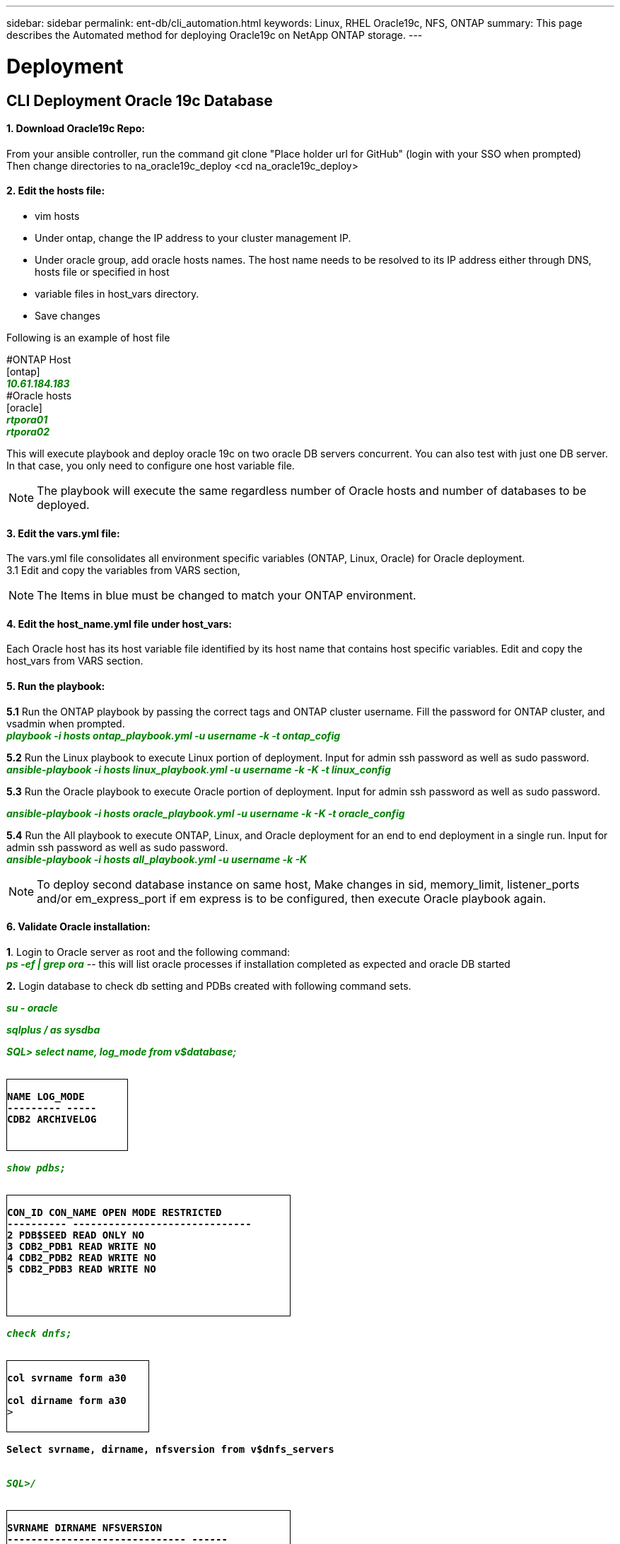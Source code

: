 ---
sidebar: sidebar
permalink: ent-db/cli_automation.html
keywords: Linux, RHEL Oracle19c, NFS, ONTAP
summary: This page describes the Automated method for deploying Oracle19c on NetApp ONTAP storage.
---

= Deployment
:hardbreaks:
:nofooter:
:icons: font
:linkattrs:
:imagesdir: ./../media/

//
// This file was created with NDAC Version 2.0 (August 17, 2020)
//
// 2021-02-16 10:32:05.121542
//
== CLI Deployment Oracle 19c Database

==== 1. Download Oracle19c Repo:
From your ansible controller, run the command git clone "Place holder url for GitHub" (login with your SSO when prompted)
Then change directories to na_oracle19c_deploy <cd na_oracle19c_deploy>

==== 2. Edit the hosts file:
- vim hosts
- Under ontap, change the IP address to your cluster management IP.
- Under oracle group, add oracle hosts names. The host name needs to be resolved to its IP address either through DNS, hosts file or specified in host
- variable files in host_vars directory.
- Save changes

Following is an example of host file
++++
#ONTAP Host<div>
[ontap]
<div>
<span <div contenteditable="false" style="color:#008000; font-weight:bold; font-style:italic; text-decoration:;"/>10.61.184.183<i></i></span>
</div>
#Oracle hosts<div>
<div>
[oracle]<div>
<span <div contenteditable="false" style="color:#008000; font-weight:bold; font-style:italic; text-decoration:;"/>rtpora01<i></i></span>
<div>
<span <div contenteditable="false" style="color:#008000; font-weight:bold; font-style:italic; text-decoration:;"/>rtpora02<i></i></span>
</div>

++++
This will execute playbook and deploy oracle 19c on two oracle DB servers concurrent. You can also test with just one DB server. In that case, you only need to configure one host variable file.

NOTE: The playbook will execute the same regardless number of Oracle hosts and number of databases to be deployed.

==== 3. Edit the vars.yml file:
The vars.yml file consolidates all environment specific variables (ONTAP, Linux, Oracle) for Oracle deployment.
3.1 Edit and copy the variables from VARS section,

NOTE: The Items in blue must be changed to match your ONTAP environment.


==== 4. Edit the host_name.yml file under host_vars:
Each Oracle host has its host variable file identified by its host name that contains host specific variables. Edit and copy the host_vars from VARS section.

==== 5. Run the playbook:
++++
<div>
<strong>5.1</strong> Run the ONTAP playbook by passing the correct tags and ONTAP cluster username. Fill the password for ONTAP cluster, and vsadmin when prompted.
<div><span <div contenteditable="false" style="color:#008000; font-weight:bold; font-style:italic; text-decoration:;"/>playbook -i hosts ontap_playbook.yml -u username -k -t ontap_cofig<i></i></span>
<p>
<div>
<strong>5.2</strong> Run the Linux playbook to execute Linux portion of deployment. Input for admin ssh password as well as sudo password.
<div><span <div contenteditable="false" style="color:#008000; font-weight:bold; font-style:italic; text-decoration:;"/>
ansible-playbook -i hosts linux_playbook.yml -u username -k -K -t linux_config<i></i></span>
<p>
</div>
<strong>5.3</strong> Run the Oracle playbook to execute Oracle portion of deployment. Input for admin ssh password as well as sudo password.
<div>
<p>
<span <div contenteditable="false" style="color:#008000; font-weight:bold; font-style:italic; text-decoration:;"/>ansible-playbook -i hosts oracle_playbook.yml -u username -k -K -t oracle_config<i></i></span>
</div>
<strong>5.4</strong> Run the All playbook to execute ONTAP, Linux, and Oracle deployment for an end to end deployment in a single run. Input for admin ssh password as well as sudo password.
 <div contenteditable="false" style="color:#008000; font-weight:bold; font-style:italic; text-decoration:;"/>ansible-playbook -i hosts all_playbook.yml -u username -k -K<i></i></span>
</div>
<p>
++++
NOTE: To deploy second database instance on same host, Make changes in sid, memory_limit, listener_ports and/or em_express_port if em express is to be configured, then execute Oracle playbook again.

==== 6. Validate Oracle installation:
++++
<strong>1</strong>. Login to Oracle server as root and the following command:
<div>
<div><span <div contenteditable="false" style="color:#008000; font-weight:bold; font-style:italic; text-decoration:;"/>
ps -ef | grep ora<i></i></span> -- this will list oracle processes if installation completed as expected and oracle DB started
<p>
</div>
<strong>2.</strong> Login database to check db setting and PDBs created with following command sets.
<div>
<p>
<span <div contenteditable="false" style="color:#008000; font-weight:bold; font-style:italic; text-decoration:;"/>su - oracle<i></i></span>
</div>
<span <div contenteditable="false" style="color:#008000; font-weight:bold; font-style:italic; text-decoration:;"/>sqlplus / as sysdba <i></i></span>
<p>
</div>
<span <div contenteditable="false" style="color:#008000; font-weight:bold; font-style:italic; text-decoration:;"/>SQL> select name, log_mode from v$database; <i></i></span>
</div>
++++
++++
<pre>
<strong>
<div style = "border-width:1px; border-style:solid; height: 100px; width: 170px">
NAME LOG_MODE
--------- -----
CDB2 ARCHIVELOG
</strong>
++++
++++
</div>
<span <div contenteditable="false" style="color:#008000; font-weight:bold; font-style:italic; text-decoration:;"/>show pdbs; <i></i></span>
</div>
++++
++++
<pre>
<strong>
<div style = "border-width:1px; border-style:solid; height: 170px; width: 400px">
CON_ID CON_NAME OPEN MODE RESTRICTED
---------- ------------------------------
2 PDB$SEED READ ONLY NO
3 CDB2_PDB1 READ WRITE NO
4 CDB2_PDB2 READ WRITE NO
5 CDB2_PDB3 READ WRITE NO
</strong>
++++
++++
</div>
<span <div contenteditable="false" style="color:#008000; font-weight:bold; font-style:italic; text-decoration:;"/>check dnfs; <i></i></span>
</div>
++++
++++
<div>
<pre>
<strong>
<div style = "border-width:1px; border-style:solid; height: 100px; width: 200px">
col svrname form a30

col dirname form a30
</strong>>
</div>
++++
++++
<strong>Select svrname, dirname, nfsversion from v$dnfs_servers</strong>
<div>
++++
++++
</div>
<span <div contenteditable="false" style="color:#008000; font-weight:bold; font-style:italic; text-decoration:;"/>SQL>/<i></i></span>
</div>
++++
++++
<div>
<pre>
<strong>
<div style = "border-width:1px; border-style:solid; height: 150px; width: 400px">
SVRNAME DIRNAME NFSVERSION
------------------------------ ------
172.21.126.200 /rhelora02_u02 NFSv3.0
172.21.126.200 /rhelora02_u03 NFSv3.0
172.21.126.200 /rhelora02_u01 NFSv3.0
</strong>>
</div>
++++
++++
<strong>This confirms that dnfs is working properly.
</strong>
++++

